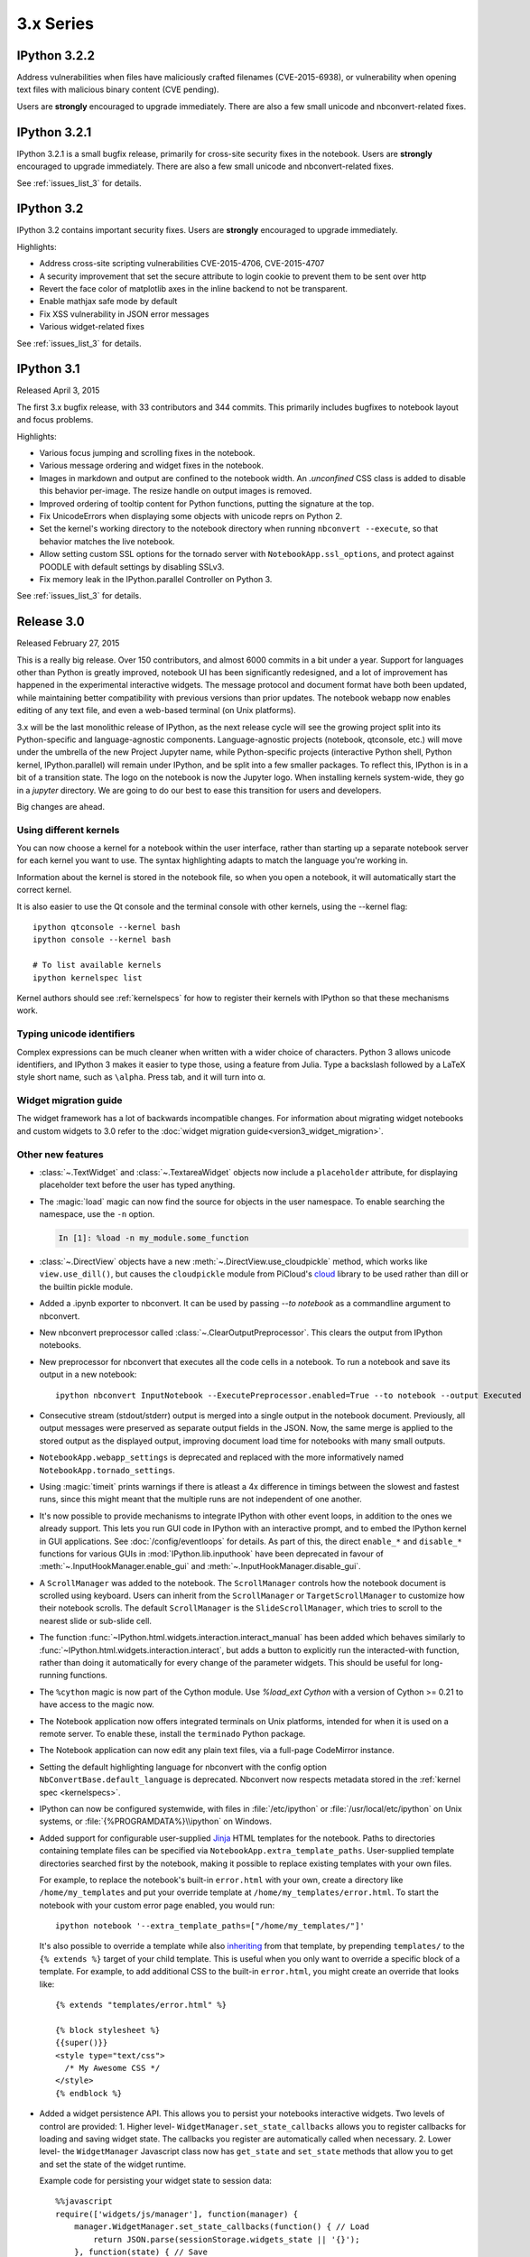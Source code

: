 ============
 3.x Series
============

IPython 3.2.2
=============

Address vulnerabilities when files have maliciously crafted filenames (CVE-2015-6938),
or vulnerability when opening text files with malicious binary content (CVE pending).

Users are **strongly** encouraged to upgrade immediately.
There are also a few small unicode and nbconvert-related fixes.


IPython 3.2.1
=============

IPython 3.2.1 is a small bugfix release, primarily for cross-site security fixes in the notebook.
Users are **strongly** encouraged to upgrade immediately.
There are also a few small unicode and nbconvert-related fixes.

See :ref:`issues_list_3` for details.


IPython 3.2
===========

IPython 3.2 contains important security fixes. Users are **strongly** encouraged to upgrade immediately.

Highlights:

- Address cross-site scripting vulnerabilities CVE-2015-4706, CVE-2015-4707
- A security improvement that set the secure attribute to login cookie to prevent them to be sent over http
- Revert the face color of matplotlib axes in the inline backend to not be transparent.
- Enable mathjax safe mode by default
- Fix XSS vulnerability in JSON error messages
- Various widget-related fixes

See :ref:`issues_list_3` for details.


IPython 3.1
===========

Released April 3, 2015

The first 3.x bugfix release, with 33 contributors and 344 commits.
This primarily includes bugfixes to notebook layout and focus problems.


Highlights:

- Various focus jumping and scrolling fixes in the notebook.
- Various message ordering and widget fixes in the notebook.
- Images in markdown and output are confined to the notebook width.
  An `.unconfined` CSS class is added to disable this behavior per-image.
  The resize handle on output images is removed.
- Improved ordering of tooltip content for Python functions, putting the signature at the top.
- Fix UnicodeErrors when displaying some objects with unicode reprs on Python 2.
- Set the kernel's working directory to the notebook directory when running ``nbconvert --execute``,
  so that behavior matches the live notebook.
- Allow setting custom SSL options for the tornado server with ``NotebookApp.ssl_options``,
  and protect against POODLE with default settings by disabling SSLv3.
- Fix memory leak in the IPython.parallel Controller on Python 3.


See :ref:`issues_list_3` for details.


Release 3.0
===========

Released February 27, 2015

This is a really big release. Over 150 contributors, and almost 6000 commits in a bit under a year.
Support for languages other than Python is greatly improved,
notebook UI has been significantly redesigned,
and a lot of improvement has happened in the experimental interactive widgets.
The message protocol and document format have both been updated,
while maintaining better compatibility with previous versions than prior updates.
The notebook webapp now enables editing of any text file, and even
a web-based terminal (on Unix platforms).

3.x will be the last monolithic release of IPython,
as the next release cycle will see the growing project split into its Python-specific and language-agnostic components.
Language-agnostic projects (notebook, qtconsole, etc.) will move under the umbrella of the new Project Jupyter name,
while Python-specific projects (interactive Python shell, Python kernel, IPython.parallel)
will remain under IPython, and be split into a few smaller packages.
To reflect this, IPython is in a bit of a transition state.
The logo on the notebook is now the Jupyter logo.
When installing kernels system-wide, they go in a `jupyter` directory.
We are going to do our best to ease this transition for users and developers.

Big changes are ahead.


Using different kernels
-----------------------

.. image:: ../_images/kernel_selector_screenshot.png
   :alt: Screenshot of 'new' dropdown showing different kernels
   :align: center

You can now choose a kernel for a notebook within the user interface, rather
than starting up a separate notebook server for each kernel you want to use. The
syntax highlighting adapts to match the language you're working in.

Information about the kernel is stored in the notebook file, so when you open a
notebook, it will automatically start the correct kernel.

It is also easier to use the Qt console and the terminal console with other
kernels, using the --kernel flag::

    ipython qtconsole --kernel bash
    ipython console --kernel bash

    # To list available kernels
    ipython kernelspec list

Kernel authors should see :ref:`kernelspecs` for how to register their kernels
with IPython so that these mechanisms work.

Typing unicode identifiers
--------------------------

.. image:: /_images/unicode_completion.png

Complex expressions can be much cleaner when written with a wider choice of
characters. Python 3 allows unicode identifiers, and IPython 3 makes it easier
to type those, using a feature from Julia. Type a backslash followed by a LaTeX
style short name, such as ``\alpha``. Press tab, and it will turn into α.

Widget migration guide
----------------------
The widget framework has a lot of backwards incompatible changes.
For information about migrating widget notebooks and custom widgets to 3.0 refer
to the :doc:`widget migration guide<version3_widget_migration>`.

Other new features
------------------

* :class:`~.TextWidget` and :class:`~.TextareaWidget` objects now include a
  ``placeholder`` attribute, for displaying placeholder text before the
  user has typed anything.

* The :magic:`load` magic can now find the source for objects in the user namespace.
  To enable searching the namespace, use the ``-n`` option.

  .. sourcecode:: ipython

      In [1]: %load -n my_module.some_function

* :class:`~.DirectView` objects have a new :meth:`~.DirectView.use_cloudpickle`
  method, which works like ``view.use_dill()``, but causes the ``cloudpickle``
  module from PiCloud's `cloud`__ library to be used rather than dill or the
  builtin pickle module.

  __ https://pypi.python.org/pypi/cloud

* Added a .ipynb exporter to nbconvert.  It can be used by passing `--to notebook`
  as a commandline argument to nbconvert.

* New nbconvert preprocessor called :class:`~.ClearOutputPreprocessor`. This
  clears the output from IPython notebooks.

* New preprocessor for nbconvert that executes all the code cells in a notebook.
  To run a notebook and save its output in a new notebook::

      ipython nbconvert InputNotebook --ExecutePreprocessor.enabled=True --to notebook --output Executed

* Consecutive stream (stdout/stderr) output is merged into a single output
  in the notebook document.
  Previously, all output messages were preserved as separate output fields in the JSON.
  Now, the same merge is applied to the stored output as the displayed output,
  improving document load time for notebooks with many small outputs.

* ``NotebookApp.webapp_settings`` is deprecated and replaced with
  the more informatively named ``NotebookApp.tornado_settings``.

* Using :magic:`timeit` prints warnings if there is atleast a 4x difference in timings
  between the slowest and fastest runs, since this might meant that the multiple
  runs are not independent of one another.

* It's now possible to provide mechanisms to integrate IPython with other event
  loops, in addition to the ones we already support. This lets you run GUI code
  in IPython with an interactive prompt, and to embed the IPython
  kernel in GUI applications. See :doc:`/config/eventloops` for details. As part
  of this, the direct ``enable_*`` and ``disable_*`` functions for various GUIs
  in :mod:`IPython.lib.inputhook` have been deprecated in favour of
  :meth:`~.InputHookManager.enable_gui` and :meth:`~.InputHookManager.disable_gui`.

* A ``ScrollManager`` was added to the notebook.  The ``ScrollManager`` controls how the notebook document is scrolled using keyboard.  Users can inherit from the ``ScrollManager`` or ``TargetScrollManager`` to customize how their notebook scrolls.  The default ``ScrollManager`` is the ``SlideScrollManager``, which tries to scroll to the nearest slide or sub-slide cell.

* The function :func:`~IPython.html.widgets.interaction.interact_manual` has been
  added which behaves similarly to :func:`~IPython.html.widgets.interaction.interact`,
  but adds a button to explicitly run the interacted-with function, rather than
  doing it automatically for every change of the parameter widgets. This should
  be useful for long-running functions.

* The ``%cython`` magic is now part of the Cython module. Use `%load_ext Cython` with a version of Cython >= 0.21 to have access to the magic now.

* The Notebook application now offers integrated terminals on Unix platforms,
  intended for when it is used on a remote server. To enable these, install
  the ``terminado`` Python package.

* The Notebook application can now edit any plain text files, via a full-page CodeMirror instance.

* Setting the default highlighting language for nbconvert with the config option
  ``NbConvertBase.default_language`` is deprecated. Nbconvert now respects
  metadata stored in the :ref:`kernel spec <kernelspecs>`.

* IPython can now be configured systemwide, with files in :file:`/etc/ipython`
  or :file:`/usr/local/etc/ipython` on Unix systems,
  or :file:`{%PROGRAMDATA%}\\ipython` on Windows.

* Added support for configurable user-supplied `Jinja
  <http://jinja.pocoo.org/>`_ HTML templates for the notebook.  Paths to
  directories containing template files can be specified via
  ``NotebookApp.extra_template_paths``.  User-supplied template directories
  searched first by the notebook, making it possible to replace existing
  templates with your own files.

  For example, to replace the notebook's built-in ``error.html`` with your own,
  create a directory like ``/home/my_templates`` and put your override template
  at ``/home/my_templates/error.html``.  To start the notebook with your custom
  error page enabled, you would run::

      ipython notebook '--extra_template_paths=["/home/my_templates/"]'

  It's also possible to override a template while also `inheriting
  <http://jinja.pocoo.org/docs/dev/templates/#template-inheritance>`_ from that
  template, by prepending ``templates/`` to the ``{% extends %}`` target of
  your child template.  This is useful when you only want to override a
  specific block of a template.  For example, to add additional CSS to the
  built-in ``error.html``, you might create an override that looks like::

    {% extends "templates/error.html" %}

    {% block stylesheet %}
    {{super()}}
    <style type="text/css">
      /* My Awesome CSS */
    </style>
    {% endblock %}

* Added a widget persistence API.  This allows you to persist your notebooks interactive widgets.
  Two levels of control are provided:
  1. Higher level- ``WidgetManager.set_state_callbacks`` allows you to register callbacks for loading and saving widget state.  The callbacks you register are automatically called when necessary.
  2. Lower level- the ``WidgetManager`` Javascript class now has ``get_state`` and ``set_state`` methods that allow you to get and set the state of the widget runtime.

  Example code for persisting your widget state to session data::

    %%javascript
    require(['widgets/js/manager'], function(manager) {
        manager.WidgetManager.set_state_callbacks(function() { // Load
            return JSON.parse(sessionStorage.widgets_state || '{}');
        }, function(state) { // Save
            sessionStorage.widgets_state = JSON.stringify(state);
        });
    });

* Enhanced support for :magic:`env` magic.  As before, :magic:`env` with no
  arguments displays all environment variables and values.  Additionally,
  :magic:`env` can be used to get or set individual environment variables. To
  display an individual value, use the `%env var` syntax. To set a value, use
  `env var val` or `env var=val`. Python value expansion using `$` works as usual.


Backwards incompatible changes
------------------------------

* The :ref:`message protocol <messaging>` has been updated from version 4 to version 5.
  Adapters are included, so IPython frontends can still talk to kernels that
  implement protocol version 4.

* The :ref:`notebook format <nbformat>` has been updated from version 3 to version 4.
  Read-only support for v4 notebooks has been backported to IPython 2.4.
  Notable changes:
  
  * heading cells are removed in favor or markdown headings
  * notebook outputs and output messages are more consistent with each other
  * use :func:`IPython.nbformat.read` and :func:`~IPython.nbformat.write`
    to read and write notebook files
    instead of the deprecated :mod:`IPython.nbformat.current` APIs.

  You can downgrade a notebook to v3 via ``nbconvert``::
  
      ipython nbconvert --to notebook --nbformat 3 <notebook>
  
  which will create :file:`notebook.v3.ipynb`, a copy of the notebook in v3 format.

* :func:`IPython.core.oinspect.getsource` call specification has changed:

  * `oname` keyword argument has been added for property source formatting
  * `is_binary` keyword argument has been dropped, passing ``True`` had
    previously short-circuited the function to return ``None`` unconditionally

* Removed the octavemagic extension: it is now available as ``oct2py.ipython``.

* Creating PDFs with LaTeX no longer uses a post processor.
  Use `nbconvert --to pdf` instead of `nbconvert --to latex --post pdf`.

* Used https://github.com/jdfreder/bootstrap2to3 to migrate the Notebook to Bootstrap 3.

  Additional changes:

  - Set `.tab-content .row` `0px;` left and right margin (bootstrap default is `-15px;`)
  - Removed `height: @btn_mini_height;` from `.list_header>div, .list_item>div` in `tree.less`
  - Set `#header` div `margin-bottom: 0px;`
  - Set `#menus` to `float: left;`
  - Set `#maintoolbar .navbar-text` to `float: none;`
  - Added no-padding convenience class.
  - Set border of #maintoolbar to 0px

* Accessing the `container` DOM object when displaying javascript has been
  deprecated in IPython 2.0 in favor of accessing `element`. Starting with
  IPython 3.0 trying to access `container` will raise an error in browser
  javascript console.

* ``IPython.utils.py3compat.open`` was removed: :func:`io.open` provides all
  the same functionality.

* The NotebookManager and ``/api/notebooks`` service has been replaced by
  a more generic ContentsManager and ``/api/contents`` service,
  which supports all kinds of files.
* The Dashboard now lists all files, not just notebooks and directories.
* The ``--script`` hook for saving notebooks to Python scripts is removed,
  use :samp:`ipython nbconvert --to python {notebook}` instead.

* The ``rmagic`` extension is deprecated, as it is now part of rpy2. See
  :mod:`rpy2.ipython.rmagic`.

* :meth:`~.KernelManager.start_kernel` and :meth:`~.KernelManager.format_kernel_cmd`
  no longer accept a ``executable`` parameter. Use the kernelspec machinery instead.

* The widget classes have been renamed from `*Widget` to `*`.  The old names are
  still functional, but are deprecated.  i.e. `IntSliderWidget` has been renamed
  to `IntSlider`.
* The ContainerWidget was renamed to Box and no longer defaults as a flexible
  box in the web browser.  A new FlexBox widget was added, which allows you to
  use the flexible box model.

* The notebook now uses a single websocket at `/kernels/<kernel-id>/channels` instead of separate
  `/kernels/<kernel-id>/{shell|iopub|stdin}` channels. Messages on each channel are identified by a
  `channel` key in the message dict, for both send and recv.


Content Security Policy
```````````````````````

The Content Security Policy is a web standard for adding a layer of security to
detect and mitigate certain classes of attacks, including Cross Site Scripting
(XSS) and data injection attacks. This was introduced into the notebook to
ensure that the IPython Notebook and its APIs (by default) can only be embedded
in an iframe on the same origin.

Override ``headers['Content-Security-Policy']`` within your notebook
configuration to extend for alternate domains and security settings.::

    c.NotebookApp.tornado_settings = {
        'headers': {
            'Content-Security-Policy': "frame-ancestors 'self'"
        }
    }

Example policies::

    Content-Security-Policy: default-src 'self' https://*.jupyter.org

Matches embeddings on any subdomain of jupyter.org, so long as they are served
over SSL.

There is a `report-uri <https://developer.mozilla.org/en-US/docs/Web/Security/CSP/CSP_policy_directives#report-uri>`_ endpoint available for logging CSP violations, located at
``/api/security/csp-report``. To use it, set ``report-uri`` as part of the CSP::

    c.NotebookApp.tornado_settings = {
        'headers': {
            'Content-Security-Policy': "frame-ancestors 'self'; report-uri /api/security/csp-report"
        }
    }

It simply provides the CSP report as a warning in IPython's logs. The default
CSP sets this report-uri relative to the ``base_url`` (not shown above).

For a more thorough and accurate guide on Content Security Policies, check out
`MDN's Using Content Security Policy <https://developer.mozilla.org/en-US/docs/Web/Security/CSP/Using_Content_Security_Policy>`_ for more examples.
